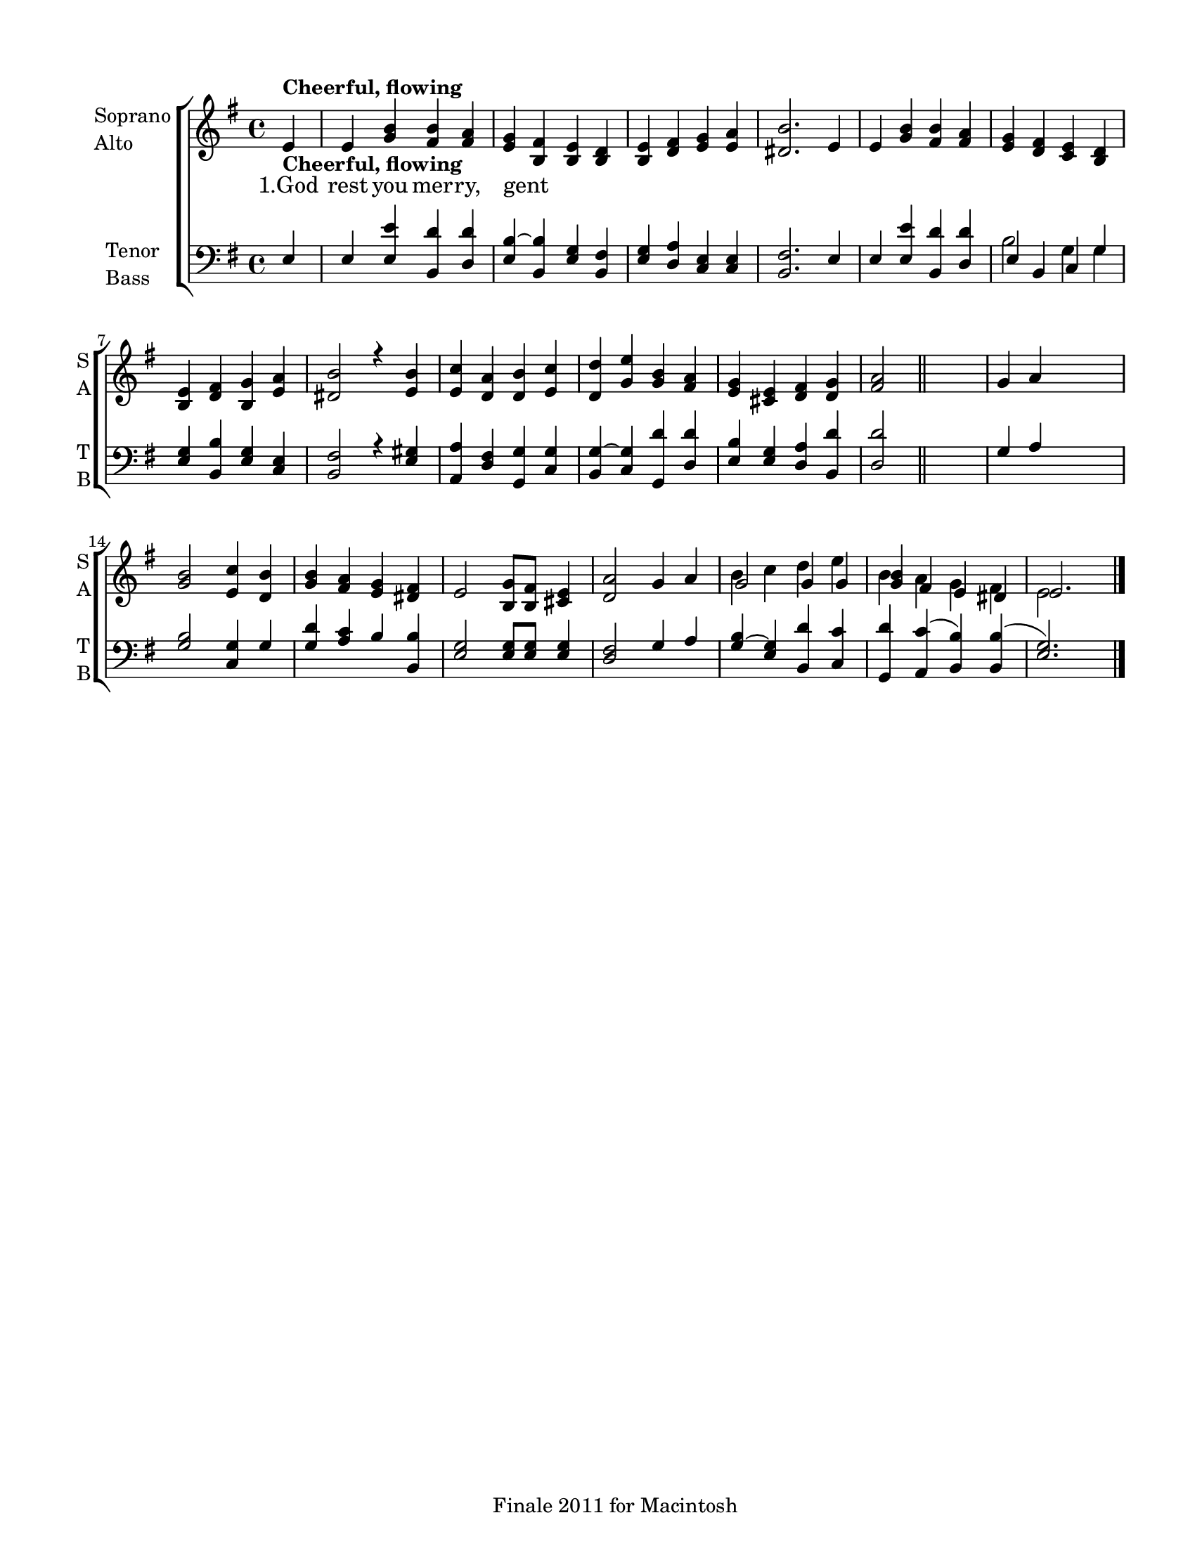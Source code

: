 
\version "2.12.3"
% automatically converted from god_rest_you-ep.xml

\header {
    encodingsoftware = "Finale 2011 for Macintosh"
    tagline = "Finale 2011 for Macintosh"
    encodingdate = "2011-09-30"
    }

#(set-global-staff-size 18.7699985433)
\paper {
    paper-width = 21.59\cm
    paper-height = 27.94\cm
    top-margin = 1.27\cm
    botton-margin = 1.27\cm
    left-margin = 1.91\cm
    right-margin = 1.27\cm
    between-system-space = 2.08\cm
    page-top-space = 1.3\cm
    }
\layout {
    \context { \Score
        autoBeaming = ##f
        }
    }
PartPOneVoiceOne =  \relative e' {
    \clef "treble" \key g \major \time 4/4 \partial 4 e4 -\markup{ \bold
        {Cheerful, flowing} } | % 1
    e4 <g b>4 <fis b>4 <fis a>4 | % 2
    <e g>4 ~ <b fis'>4 <b e>4 <b d>4 | % 3
    <b e>4 <d fis>4 <e g>4 <e a>4 | % 4
    <dis b'>2. e4 | % 5
    e4 <g b>4 <fis b>4 <fis a>4 | % 6
    <e g>4 ~ ~ <d fis>4 <c e>4 <b d>4 | % 7
    <b e>4 <d fis>4 <b g'>4 <e a>4 | % 8
    <dis b'>2 r4 <e b'>4 | % 9
    <e c'>4 <d a'>4 <d b'>4 <e c'>4 | \barNumberCheck #10
    <d d'>4 ~ ~ <g e'>4 <g b>4 <fis a>4 | % 11
    <e g>4 <cis e>4 <d fis>4 <d g>4 | % 12
    <fis a>2 \bar "||"
    s2 | % 13
    g4 ~ a4 s2 | % 14
    <g b>2 <e c'>4 <d b'>4 | % 15
    <g b>4 ~ ~ <fis a>4 <e g>4 <dis fis>4 | % 16
    e2 <b g'>8 [ <b fis'>8 ] <cis e>4 | % 17
    <d a'>2 g4 ~ a4 | % 18
    g2 g4 g4 | % 19
    <g b>4 ~ fis4 e4 dis4 | \barNumberCheck #20
    e2. \bar "|."
    }

PartPOneVoiceOneLyricsOne =  \lyricmode { "1.God" rest you mer -- ry,
    gent -- }
PartPOneVoiceTwo =  \relative b' {
    \clef "treble" \key g \major \time 4/4 \partial 4 s4*47 -\markup{
        \bold {Cheerful, flowing} } \bar "||"
    s2*11 | % 18
    b4 ~ c4 d4 e4 | % 19
    b4 ~ a4 g4 fis4 | \barNumberCheck #20
    e2 s4 \bar "|."
    }

PartPTwoVoiceOne =  \relative e {
    \clef "bass" \key g \major \time 4/4 \partial 4 e4 | % 1
    e4 <e e'>4 <b d'>4 <d d'>4 | % 2
    <e b'>4 ~ <b b'>4 <e g>4 <b fis'>4 | % 3
    <e g>4 <d a'>4 <c e>4 <c e>4 | % 4
    <b fis'>2. e4 | % 5
    e4 <e e'>4 <b d'>4 <d d'>4 | % 6
    e4 ~ b4 c4 g'4 | % 7
    <e g>4 <b b'>4 <e g>4 <c e>4 | % 8
    <b fis'>2 r4 <e gis>4 | % 9
    <a, a'>4 <d fis>4 <g, g'>4 <c g'>4 | \barNumberCheck #10
    <b g'>4 ~ ~ <c g'>4 <g d''>4 <d' d'>4 | % 11
    <e b'>4 <e g>4 <d a'>4 <b d'>4 | % 12
    <d d'>2 \bar "||"
    s2 | % 13
    g4 ~ a4 s2 | % 14
    <g b>2 <c, g'>4 g'4 | % 15
    <g d'>4 ~ ~ <a c>4 b4 <b, b'>4 | % 16
    <e g>2 <e g>8 [ <e g>8 ] <e g>4 | % 17
    <d fis>2 g4 ~ a4 | % 18
    <g b>4 ~ ~ <e g>4 <b d'>4 <c c'>4 | % 19
    <g d''>4 ~ ~ <a c'>4 ( <b b'>4 ) <b b'>4 ( | \barNumberCheck #20
    <e g>2. ) \bar "|."
    }

PartPTwoVoiceTwo =  \relative b {
    \clef "bass" \key g \major \time 4/4 \partial 4 s4*21 | % 6
    b2 g4 g4 s2*11 \bar "||"
    s4*33 \bar "|."
    }


% The score definition
\new StaffGroup \with { \override SpanBar #'transparent = ##t } <<
    \new Staff <<
        \set Staff.instrumentName = \markup { \column { \line {"Soprano"} \line {"Alto"} } }
        \set Staff.shortInstrumentName = \markup { \column { \line {"S"} \line {"A"} } }
        \context Staff << 
            \context Voice = "PartPOneVoiceOne" { \voiceOne \PartPOneVoiceOne }
            \new Lyrics \lyricsto "PartPOneVoiceOne" \PartPOneVoiceOneLyricsOne
            \context Voice = "PartPOneVoiceTwo" { \voiceTwo \PartPOneVoiceTwo }
            >>
        >>
    \new Staff <<
        \set Staff.instrumentName = \markup { \column { \line {"Tenor"} \line {"Bass"} } }
        \set Staff.shortInstrumentName = \markup { \column { \line {"T"} \line {"B"} } }
        \context Staff << 
            \context Voice = "PartPTwoVoiceOne" { \voiceOne \PartPTwoVoiceOne }
            \context Voice = "PartPTwoVoiceTwo" { \voiceTwo \PartPTwoVoiceTwo }
            >>
        >>
    
    >>

